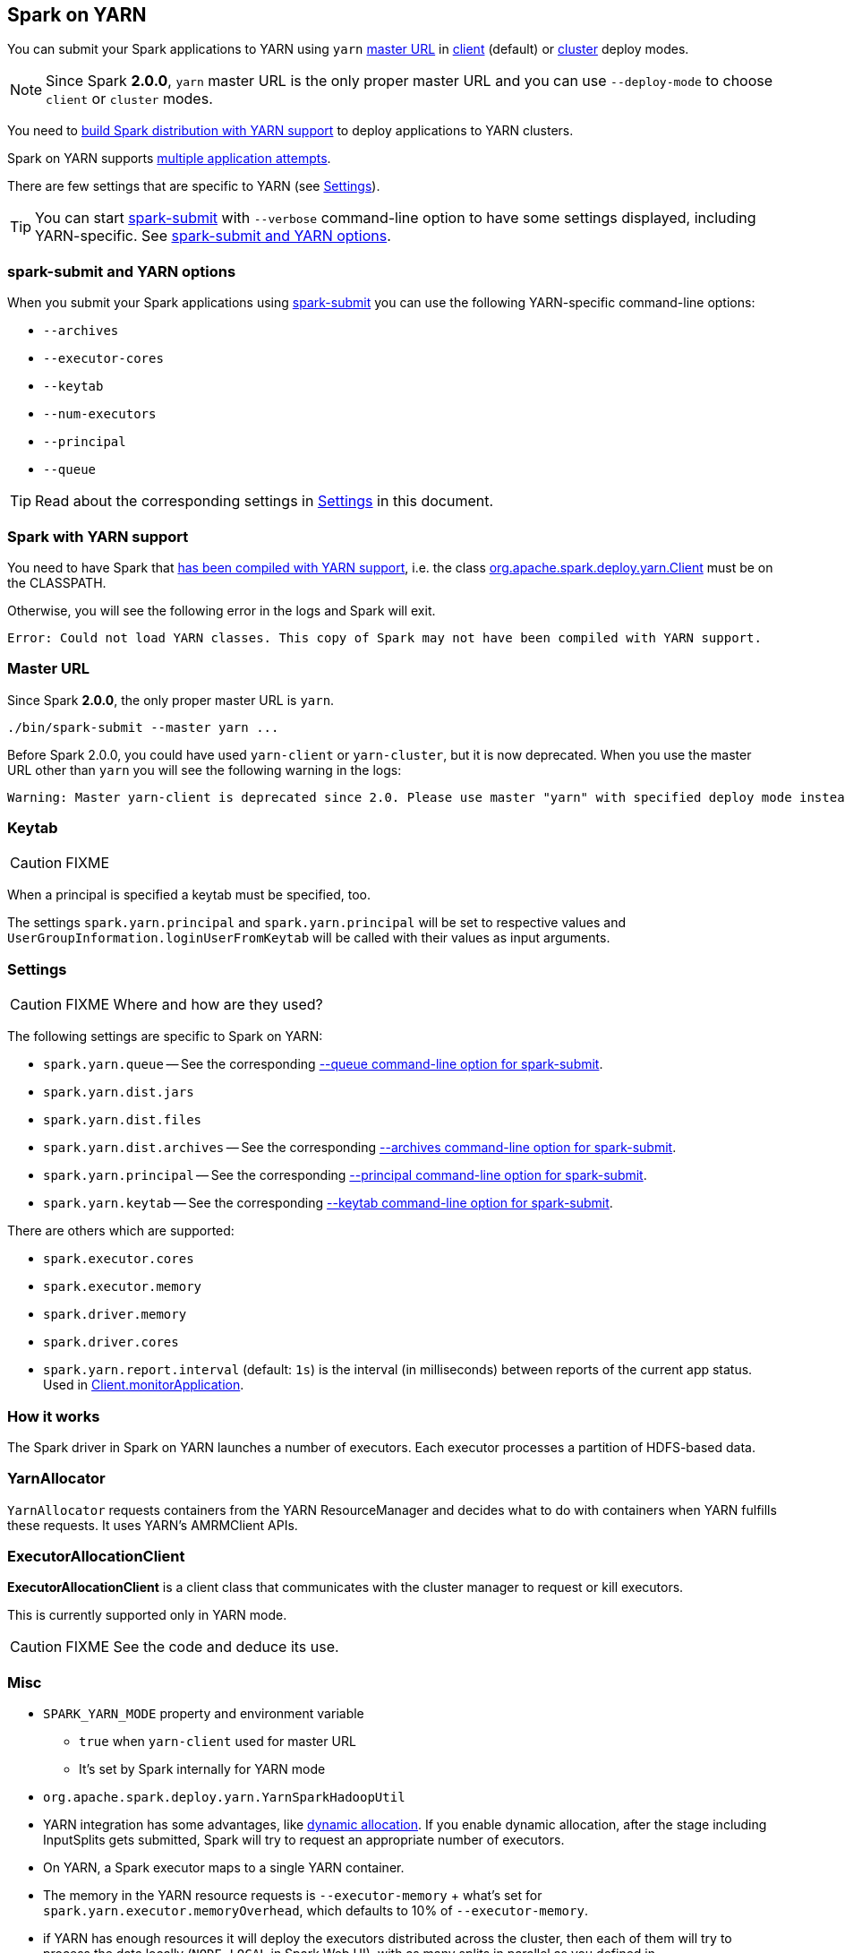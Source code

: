 == Spark on YARN

You can submit your Spark applications to YARN using `yarn` <<masterURL, master URL>> in link:spark-yarn-client-yarnclientschedulerbackend.adoc[client] (default) or link:spark-yarn-client-yarnclusterschedulerbackend.adoc[cluster] deploy modes.

NOTE: Since Spark *2.0.0*, `yarn` master URL is the only proper master URL and you can use `--deploy-mode` to choose `client` or `cluster` modes.

You need to <<yarn-support, build Spark distribution with YARN support>> to deploy applications to YARN clusters.

Spark on YARN supports <<multiple-application-attempts, multiple application attempts>>.

There are few settings that are specific to YARN (see <<settings, Settings>>).

TIP: You can start link:spark-submit.adoc[spark-submit] with `--verbose` command-line option to have some settings displayed, including YARN-specific. See <<spark-submit, spark-submit and YARN options>>.

=== [[spark-submit]] spark-submit and YARN options

When you submit your Spark applications using link:spark-submit.adoc[spark-submit] you can use the following YARN-specific command-line options:

* `--archives`
* `--executor-cores`
* `--keytab`
* `--num-executors`
* `--principal`
* `--queue`

TIP: Read about the corresponding settings in <<settings, Settings>> in this document.

=== [[yarn-support]] Spark with YARN support

You need to have Spark that link:spark-building-from-sources.adoc[has been compiled with YARN support], i.e. the class link:spark-yarn-client.adoc[org.apache.spark.deploy.yarn.Client] must be on the CLASSPATH.

Otherwise, you will see the following error in the logs and Spark will exit.

```
Error: Could not load YARN classes. This copy of Spark may not have been compiled with YARN support.
```

=== [[masterURL]] Master URL

Since Spark *2.0.0*, the only proper master URL is `yarn`.

```
./bin/spark-submit --master yarn ...
```

Before Spark 2.0.0, you could have used `yarn-client` or `yarn-cluster`, but it is now deprecated. When you use the master URL other than `yarn` you will see the following warning in the logs:

```
Warning: Master yarn-client is deprecated since 2.0. Please use master "yarn" with specified deploy mode instead.
```

=== [[keytab]] Keytab

CAUTION: FIXME

When a principal is specified a keytab must be specified, too.

The settings `spark.yarn.principal` and `spark.yarn.principal` will be set to respective values and `UserGroupInformation.loginUserFromKeytab` will be called with their values as input arguments.

=== [[settings]] Settings

CAUTION: FIXME Where and how are they used?

The following settings are specific to Spark on YARN:

* `spark.yarn.queue` -- See the corresponding  <<spark-submit, --queue command-line option for spark-submit>>.
* `spark.yarn.dist.jars`
* `spark.yarn.dist.files`
* `spark.yarn.dist.archives` -- See the corresponding <<spark-submit, --archives command-line option for spark-submit>>.
* `spark.yarn.principal` -- See the corresponding <<spark-submit, --principal command-line option for spark-submit>>.
* `spark.yarn.keytab` -- See the corresponding <<spark-submit, --keytab command-line option for spark-submit>>.

There are others which are supported:

* `spark.executor.cores`
* `spark.executor.memory`
* `spark.driver.memory`
* `spark.driver.cores`

[[spark.yarn.report.interval]]
* `spark.yarn.report.interval` (default: `1s`) is the interval (in milliseconds) between reports of the current app status. Used in link:spark-yarn-client.adoc#monitorApplication[Client.monitorApplication].

=== How it works

The Spark driver in Spark on YARN launches a number of executors. Each executor processes a partition of HDFS-based data.

=== YarnAllocator

`YarnAllocator` requests containers from the YARN ResourceManager and decides what to do with containers when YARN fulfills these requests. It uses YARN's AMRMClient APIs.

=== [[executor-allocation-client]] ExecutorAllocationClient

*ExecutorAllocationClient* is a client class that communicates with the cluster manager to request or kill executors.

This is currently supported only in YARN mode.

CAUTION: FIXME See the code and deduce its use.

=== Misc

* `SPARK_YARN_MODE` property and environment variable
** `true` when `yarn-client` used for master URL
** It's set by Spark internally for YARN mode
* `org.apache.spark.deploy.yarn.YarnSparkHadoopUtil`
* YARN integration has some advantages, like link:spark-dynamic-allocation.adoc[dynamic allocation]. If you enable dynamic allocation, after the stage including InputSplits gets submitted, Spark will try to request an appropriate number of executors.
* On YARN, a Spark executor maps to a single YARN container.
* The memory in the YARN resource requests is `--executor-memory` + what's set for `spark.yarn.executor.memoryOverhead`, which defaults to 10% of `--executor-memory`.
* if YARN has enough resources it will deploy the executors distributed across the cluster, then each of them will try to process the data locally (`NODE_LOCAL` in Spark Web UI), with as many splits in parallel as you defined in `spark.executor.cores`.
* _"YarnClusterScheduler: Initial job has not accepted any resources; check your cluster UI to ensure that workers are registered and have sufficient resources"_
* Mandatory settings (`spark-defaults.conf`) for dynamic allocation:
+
```
spark.dynamicAllocation.enabled          true
spark.shuffle.service.enabled            true
```
* Optional settings for dynamic allocation (to tune it):
+
```
spark.dynamicAllocation.minExecutors     0
spark.dynamicAllocation.maxExecutors     N
spark.dynamicAllocation.initialExecutors 0
```
* `spark.dynamicAllocation.minExecutors` requires `spark.dynamicAllocation.initialExecutors`
* Review `spark.dynamicAllocation.*` settings
* YARN UI under scheduler - pools where Spark operates

==== [[multiple-application-attempts]] Multiple Application Attempts

Spark on YARN supports *multiple application attempts* in link:spark-yarn-cluster-yarnclusterschedulerbackend.adoc[cluster mode].

CAUTION: FIXME

=== [[YarnScheduler]] YarnScheduler

CAUTION: FIXME Review

It appears that this is a custom implementation to keep track of racks per host that is used in link:spark-tasksetmanager.adoc#resourceOffer[TaskSetManager.resourceOffer] to find a task with `RACK_LOCAL` locality preferences.

